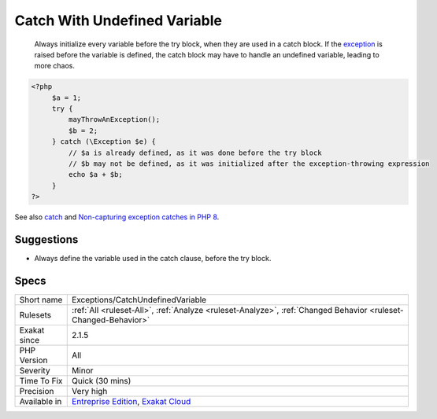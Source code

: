 .. _exceptions-catchundefinedvariable:

.. _catch-with-undefined-variable:

Catch With Undefined Variable
+++++++++++++++++++++++++++++

  Always initialize every variable before the try block, when they are used in a catch block. If the `exception <https://www.php.net/exception>`_ is raised before the variable is defined, the catch block may have to handle an undefined variable, leading to more chaos.

.. code-block:: php
   
   <?php
   	$a = 1;
   	try {
   	    mayThrowAnException();
   	    $b = 2;
   	} catch (\Exception $e) {
   	    // $a is already defined, as it was done before the try block
   	    // $b may not be defined, as it was initialized after the exception-throwing expression
   	    echo $a + $b;
   	}
   ?>

See also `catch <https://www.php.net/manual/en/language.exceptions.php#language.exceptions.catch>`_ and `Non-capturing exception catches in PHP 8 <https://www.amitmerchant.com/non-capturing-exception-catches-php8/>`_.


Suggestions
___________

* Always define the variable used in the catch clause, before the try block.




Specs
_____

+--------------+-------------------------------------------------------------------------------------------------------------------------+
| Short name   | Exceptions/CatchUndefinedVariable                                                                                       |
+--------------+-------------------------------------------------------------------------------------------------------------------------+
| Rulesets     | :ref:`All <ruleset-All>`, :ref:`Analyze <ruleset-Analyze>`, :ref:`Changed Behavior <ruleset-Changed-Behavior>`          |
+--------------+-------------------------------------------------------------------------------------------------------------------------+
| Exakat since | 2.1.5                                                                                                                   |
+--------------+-------------------------------------------------------------------------------------------------------------------------+
| PHP Version  | All                                                                                                                     |
+--------------+-------------------------------------------------------------------------------------------------------------------------+
| Severity     | Minor                                                                                                                   |
+--------------+-------------------------------------------------------------------------------------------------------------------------+
| Time To Fix  | Quick (30 mins)                                                                                                         |
+--------------+-------------------------------------------------------------------------------------------------------------------------+
| Precision    | Very high                                                                                                               |
+--------------+-------------------------------------------------------------------------------------------------------------------------+
| Available in | `Entreprise Edition <https://www.exakat.io/entreprise-edition>`_, `Exakat Cloud <https://www.exakat.io/exakat-cloud/>`_ |
+--------------+-------------------------------------------------------------------------------------------------------------------------+


